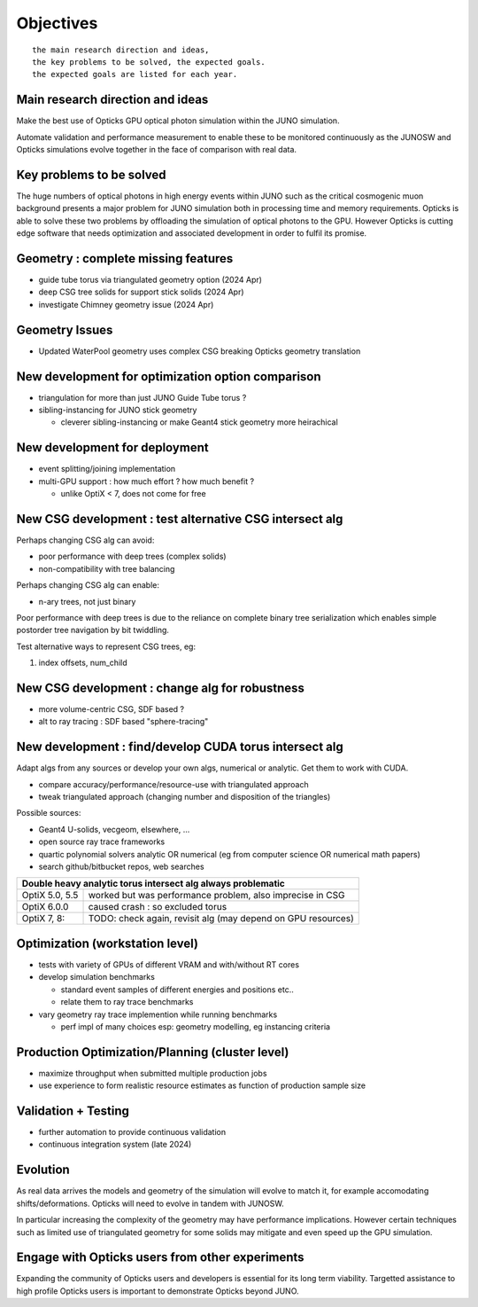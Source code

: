 Objectives
===========

::

    the main research direction and ideas, 
    the key problems to be solved, the expected goals. 
    the expected goals are listed for each year.


Main research direction and ideas
-----------------------------------

Make the best use of Opticks GPU optical photon
simulation within the JUNO simulation. 

Automate validation and performance measurement to enable 
these to be monitored continuously as the JUNOSW and Opticks 
simulations evolve together in the face of comparison with real data.

Key problems to be solved
----------------------------

The huge numbers of optical photons in high energy events
within JUNO such as the critical cosmogenic muon background 
presents a major problem for JUNO simulation both in 
processing time and memory requirements. Opticks is able to 
solve these two problems by offloading the simulation of 
optical photons to the GPU. However Opticks is cutting edge 
software that needs optimization and associated development
in order to fulfil its promise. 
  

Geometry : complete missing features 
---------------------------------------

* guide tube torus via triangulated geometry option (2024 Apr)
* deep CSG tree solids for support stick solids (2024 Apr)
* investigate Chimney geometry issue (2024 Apr) 

Geometry Issues
------------------

* Updated WaterPool geometry uses complex CSG breaking Opticks geometry translation


New development for optimization option comparison 
----------------------------------------------------

* triangulation for more than just JUNO Guide Tube torus ? 
* sibling-instancing for JUNO stick geometry

  * cleverer sibling-instancing or make Geant4 stick geometry more heirachical 


New development for deployment
--------------------------------

* event splitting/joining implementation
* multi-GPU support : how much effort ? how much benefit ? 

  * unlike OptiX < 7, does not come for free  


New CSG development : test alternative CSG intersect alg
----------------------------------------------------------

Perhaps changing CSG alg can avoid:

* poor performance with deep trees (complex solids)
* non-compatibility with tree balancing

Perhaps changing CSG alg can enable:

* n-ary trees, not just binary 

Poor performance with deep trees is 
due to the reliance on complete binary tree serialization
which enables simple postorder tree navigation by 
bit twiddling. 

Test alternative ways to represent CSG trees, eg:

1. index offsets, num_child  


New CSG development : change alg for robustness
---------------------------------------------------

* more volume-centric CSG, SDF based ?  
* alt to ray tracing : SDF based "sphere-tracing" 






New development : find/develop CUDA torus intersect alg
---------------------------------------------------------

Adapt algs from any sources or develop your own algs, 
numerical or analytic. Get them to work with CUDA. 

* compare accuracy/performance/resource-use with triangulated approach 
* tweak triangulated approach (changing number and disposition of the triangles)

Possible sources:

* Geant4 U-solids, vecgeom, elsewhere, ... 
* open source ray trace frameworks
* quartic polynomial solvers analytic OR numerical (eg from computer science OR numerical math papers)
* search github/bitbucket repos, web searches  

+-------------------------------------------------------------------------------------+
| Double heavy analytic torus intersect alg always problematic                        |
+=================+===================================================================+
| OptiX 5.0, 5.5  | worked but was performance problem, also imprecise in CSG         |
+-----------------+-------------------------------------------------------------------+
| OptiX 6.0.0     | caused crash : so excluded torus                                  |
+-----------------+-------------------------------------------------------------------+
| OptiX 7, 8:     | TODO: check again, revisit alg (may depend on GPU resources)      |  
+-----------------+-------------------------------------------------------------------+




Optimization (workstation level)
-------------------------------------

* tests with variety of GPUs of different VRAM and with/without RT cores
* develop simulation benchmarks 

  * standard event samples of different energies and positions etc.. 
  * relate them to ray trace benchmarks

* vary geometry ray trace implemention while running benchmarks   

  * perf impl of many choices esp: geometry modelling,  eg instancing criteria


Production Optimization/Planning (cluster level) 
--------------------------------------------------

* maximize throughput when submitted multiple production jobs   

* use experience to form realistic resource estimates as function
  of production sample size


Validation + Testing
---------------------

* further automation to provide continuous validation 
* continuous integration system (late 2024)  

Evolution
----------

As real data arrives the models and geometry of the simulation 
will evolve to match it, for example accomodating shifts/deformations.
Opticks will need to evolve in tandem with JUNOSW. 

In particular increasing the complexity of the geometry may have 
performance implications. However certain techniques such as 
limited use of triangulated geometry for some solids may mitigate 
and even speed up the GPU simulation.  


Engage with Opticks users from other experiments
-------------------------------------------------

Expanding the community of Opticks users 
and developers is essential for its long term viability. 
Targetted assistance to high profile Opticks users 
is important to demonstrate Opticks beyond JUNO. 


